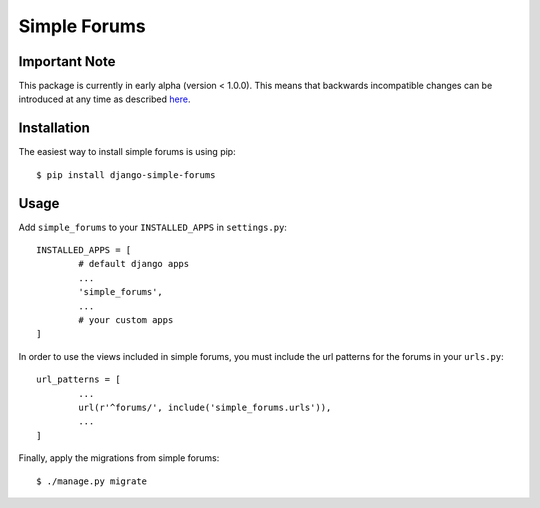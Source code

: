 =============
Simple Forums
=============

Important Note
==============

This package is currently in early alpha (version < 1.0.0). This means that backwards incompatible changes can be introduced at any time as described `here <http://semver.org/#spec-item-4>`_.

Installation
============

The easiest way to install simple forums is using pip::

	$ pip install django-simple-forums

Usage
=====

Add ``simple_forums`` to your ``INSTALLED_APPS`` in ``settings.py``::

	INSTALLED_APPS = [
		# default django apps
		...
		'simple_forums',
		...
		# your custom apps
	]

In order to use the views included in simple forums, you must include the url patterns for the forums in your ``urls.py``::

	url_patterns = [
		...
		url(r'^forums/', include('simple_forums.urls')),
		...
	]

Finally, apply the migrations from simple forums::

	$ ./manage.py migrate